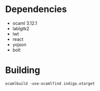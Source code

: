 * Dependencies
- ocaml 3.12.1
- lablgtk2
- lwt
- react
- yojson
- bolt
* Building
 ~ocamlbuild -use-ocamlfind indigo.otarget~

